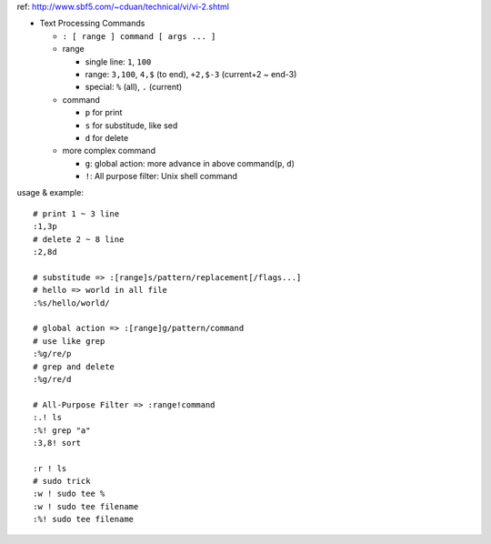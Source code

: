 ref: http://www.sbf5.com/~cduan/technical/vi/vi-2.shtml

- Text Processing Commands

  - ``: [ range ] command [ args ... ]``
  - range

    - single line: ``1``, ``100``
    - range: ``3,100``, ``4,$`` (to end), ``+2,$-3`` (current+2 ~ end-3)
    - special: ``%`` (all), ``.`` (current)

  - command

    - ``p`` for print
    - ``s`` for substitude, like sed
    - ``d`` for delete

  - more complex command

    - ``g``: global action: more advance in above command(``p``, ``d``)
    - ``!``: All purpose filter: Unix shell command

usage & example::

    # print 1 ~ 3 line
    :1,3p
    # delete 2 ~ 8 line
    :2,8d
    
    # substitude => :[range]s/pattern/replacement[/flags...]
    # hello => world in all file
    :%s/hello/world/

    # global action => :[range]g/pattern/command
    # use like grep
    :%g/re/p
    # grep and delete
    :%g/re/d

    # All-Purpose Filter => :range!command
    :.! ls
    :%! grep "a"
    :3,8! sort

    :r ! ls
    # sudo trick
    :w ! sudo tee %
    :w ! sudo tee filename
    :%! sudo tee filename
